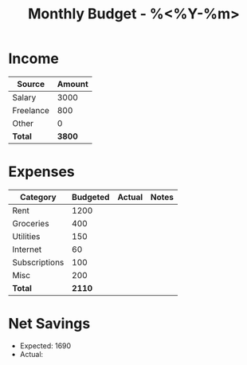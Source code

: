 #+TITLE: Monthly Budget - %<%Y-%m>
#+FILETAGS: :finance:budget:

* Income
| Source       | Amount |
|--------------+--------|
| Salary       | 3000   |
| Freelance    | 800    |
| Other        | 0      |
| *Total*      | *3800* |

* Expenses
| Category     | Budgeted | Actual | Notes              |
|--------------+----------+--------+---------------------|
| Rent         | 1200     |        |                     |
| Groceries    | 400      |        |                     |
| Utilities    | 150      |        |                     |
| Internet     | 60       |        |                     |
| Subscriptions| 100      |        |                     |
| Misc         | 200      |        |                     |
| *Total*      | *2110*   |        |                     |

* Net Savings
- Expected: 1690
- Actual: 
